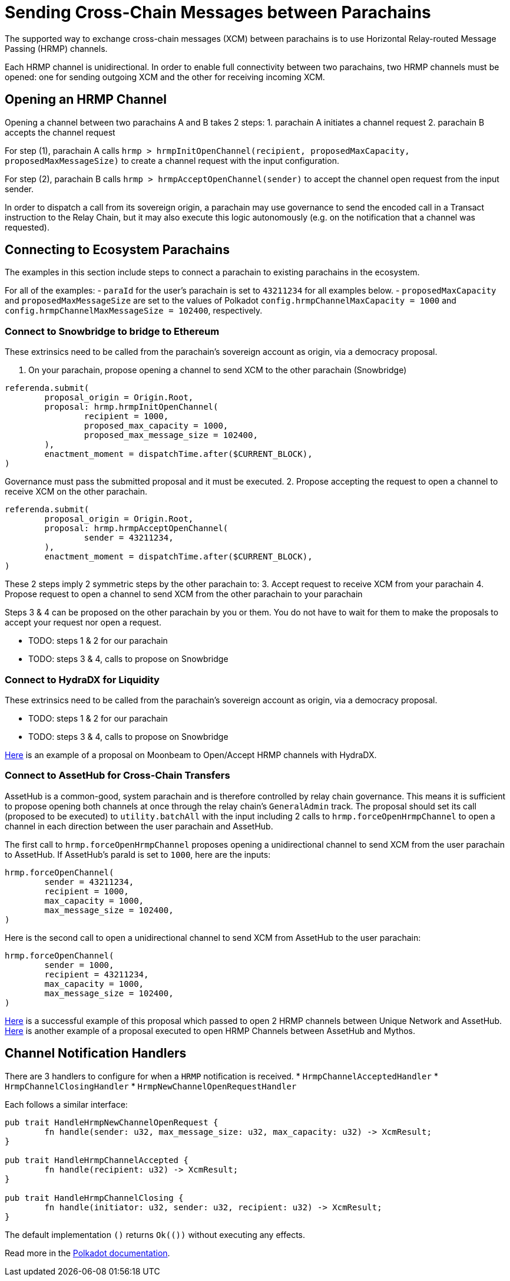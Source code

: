 :source-highlighter: highlight.js
:highlightjs-languages: rust
:github-icon: pass:[<svg class="icon"><use href="#github-icon"/></svg>]

= Sending Cross-Chain Messages between Parachains

The supported way to exchange cross-chain messages (XCM) between parachains is to use Horizontal Relay-routed Message Passing (HRMP) channels.

Each HRMP channel is unidirectional. In order to enable full connectivity between two parachains, two HRMP channels must be opened: one for sending outgoing XCM and the other for receiving incoming XCM.

== Opening an HRMP Channel

Opening a channel between two parachains A and B takes 2 steps:
1. parachain A initiates a channel request
2. parachain B accepts the channel request

For step (1), parachain A calls `hrmp > hrmpInitOpenChannel(recipient, proposedMaxCapacity, proposedMaxMessageSize)` to create a channel request with the input configuration.

For step (2), parachain B calls `hrmp > hrmpAcceptOpenChannel(sender)` to accept the channel open request from the input sender.

In order to dispatch a call from its sovereign origin, a parachain may use governance to send the encoded call in a Transact instruction to the Relay Chain, but it may also execute this logic autonomously (e.g. on the notification that a channel was requested).

== Connecting to Ecosystem Parachains

The examples in this section include steps to connect a parachain to existing parachains in the ecosystem. 

For all of the examples:
- `paraId` for the user's parachain is set to `43211234` for all examples below.
- `proposedMaxCapacity` and `proposedMaxMessageSize` are set to the values of Polkadot `config.hrmpChannelMaxCapacity = 1000` and `config.hrmpChannelMaxMessageSize = 102400`, respectively.


=== Connect to Snowbridge to bridge to Ethereum

These extrinsics need to be called from the parachain’s sovereign account as origin, via a democracy proposal.

1. On your parachain, propose opening a channel to send XCM to the other parachain (Snowbridge)
```
referenda.submit(
	proposal_origin = Origin.Root,
	proposal: hrmp.hrmpInitOpenChannel(
		recipient = 1000,
		proposed_max_capacity = 1000,
		proposed_max_message_size = 102400,
	),
	enactment_moment = dispatchTime.after($CURRENT_BLOCK),
)
```
Governance must pass the submitted proposal and it must be executed.
2. Propose accepting the request to open a channel to receive XCM on the other parachain.
```
referenda.submit(
	proposal_origin = Origin.Root,
	proposal: hrmp.hrmpAcceptOpenChannel(
		sender = 43211234,
	),
	enactment_moment = dispatchTime.after($CURRENT_BLOCK),
)
```
These 2 steps imply 2 symmetric steps by the other parachain to:
3. Accept request to receive XCM from your parachain
4. Propose request to open a channel to send XCM from the other parachain to your parachain

Steps 3 & 4 can be proposed on the other parachain by you or them. You do not have to wait for them to make the proposals to accept your request nor open a request.

* TODO: steps 1 & 2 for our parachain
* TODO: steps 3 & 4, calls to propose on Snowbridge

=== Connect to HydraDX for Liquidity

These extrinsics need to be called from the parachain’s sovereign account as origin, via a democracy proposal.

* TODO: steps 1 & 2 for our parachain
* TODO: steps 3 & 4, calls to propose on Snowbridge

link:https://moonbeam.polkassembly.network/referendum/93[Here] is an example of a proposal on Moonbeam to Open/Accept HRMP channels with HydraDX.

=== Connect to AssetHub for Cross-Chain Transfers

AssetHub is a common-good, system parachain and is therefore controlled by relay chain governance. This means it is sufficient to propose opening both channels at once through the relay chain's `GeneralAdmin` track. The proposal should set its call (proposed to be executed) to `utility.batchAll` with the input including 2 calls to `hrmp.forceOpenHrmpChannel` to open a channel in each direction between the user parachain and AssetHub.

The first call to `hrmp.forceOpenHrmpChannel` proposes opening a unidirectional channel to send XCM from the user parachain to AssetHub. If AssetHub's paraId is set to `1000`, here are the inputs:
```
hrmp.forceOpenChannel(
	sender = 43211234,
	recipient = 1000,
	max_capacity = 1000,
	max_message_size = 102400,
)
```
Here is the second call to open a unidirectional channel to send XCM from AssetHub to the user parachain:
```
hrmp.forceOpenChannel(
	sender = 1000,
	recipient = 43211234,
	max_capacity = 1000,
	max_message_size = 102400,
)
```

link:https://polkadot.subsquare.io/referenda/438[Here] is a successful example of this proposal which passed to open 2 HRMP channels between Unique Network and AssetHub. link:https://polkadot.polkassembly.io/referenda/594[Here] is another example of a proposal executed to open HRMP Channels between AssetHub and Mythos.

== Channel Notification Handlers

There are 3 handlers to configure for when a `HRMP` notification is received.
* `HrmpChannelAcceptedHandler`
* `HrmpChannelClosingHandler`
* `HrmpNewChannelOpenRequestHandler`

Each follows a similar interface:
```rust
pub trait HandleHrmpNewChannelOpenRequest {
	fn handle(sender: u32, max_message_size: u32, max_capacity: u32) -> XcmResult;
}

pub trait HandleHrmpChannelAccepted {
	fn handle(recipient: u32) -> XcmResult;
}

pub trait HandleHrmpChannelClosing {
	fn handle(initiator: u32, sender: u32, recipient: u32) -> XcmResult;
}
```
The default implementation `()` returns `Ok(())` without executing any effects.

Read more in the link:https://wiki.polkadot.network/docs/build-hrmp-channels[Polkadot documentation].